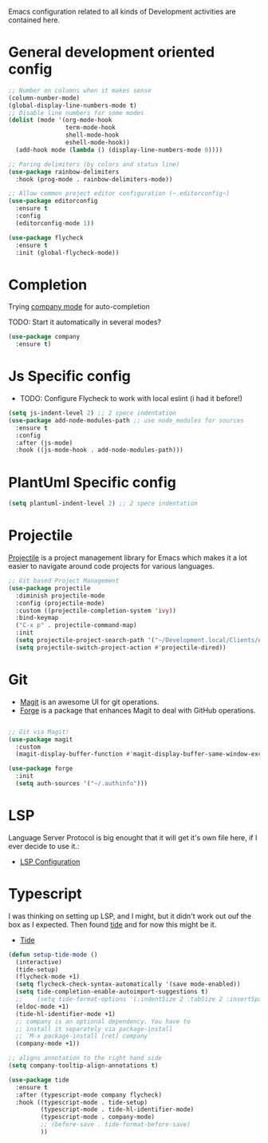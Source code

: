 Emacs configuration related to all kinds of Development activities are contained here.

* General development oriented config

#+begin_src emacs-lisp
  ;; Number on columns when it makes sense
  (column-number-mode)
  (global-display-line-numbers-mode t)
  ;; Disable line numbers for some modes
  (dolist (mode '(org-mode-hook
                  term-mode-hook
                  shell-mode-hook
                  eshell-mode-hook))
    (add-hook mode (lambda () (display-line-numbers-mode 0))))

  ;; Paring delimiters (by colors and status line)
  (use-package rainbow-delimiters
    :hook (prog-mode . rainbow-delimiters-mode))

  ;; Allow common project editor configuration (~.editorconfig~)
  (use-package editorconfig
    :ensure t
    :config
    (editorconfig-mode 1))

  (use-package flycheck
    :ensure t
    :init (global-flycheck-mode))
#+end_src

* Completion
Trying [[https://company-mode.github.io/][company mode]] for auto-completion

TODO: Start it automatically in several modes?

#+begin_src emacs-lisp
  (use-package company
    :ensure t)
#+end_src

* Js Specific config

- TODO: Configure Flycheck to work with local eslint (i had it before!)

#+begin_src emacs-lisp
  (setq js-indent-level 2) ;; 2 spece indentation
  (use-package add-node-modules-path ;; use node_modules for sources
    :ensure t
    :config
    :after (js-mode)
    :hook ((js-mode-hook . add-node-modules-path)))
#+end_src


* PlantUml Specific config
#+begin_src emacs-lisp
(setq plantuml-indent-level 2) ;; 2 spece indentation
#+end_src
* Projectile

[[https://projectile.mx/][Projectile]] is a project management library for Emacs which makes it a lot easier to navigate around code projects for various languages.

#+begin_src emacs-lisp
  ;; Git based Project Management
  (use-package projectile
    :diminish projectile-mode
    :config (projectile-mode)
    :custom ((projectile-completion-system 'ivy))
    :bind-keymap
    ("C-x p" . projectile-command-map)
    :init
    (setq projectile-project-search-path '("~/Development.local/Clients/Alchemy/git" "~/Development.local/Clients/Alchemy/Zosi/git/zosi" "~/Development.local/Clients/Alchemy/ContentBuilder/git/ContentBuilder" "~/Development.local/Clients/Alchemy/Manager/git/manager"))
    (setq projectile-switch-project-action #'projectile-dired))
#+end_src
* Git

- [[https://magit.vc/][Magit]] is an awesome UI for git operations.
- [[https://magit.vc/manual/ghub/index.html#SEC_Contents][Forge]] is a package that enhances Magit to deal with GitHub operations.

#+begin_src emacs-lisp

  ;; Git via Magit!
  (use-package magit
    :custom
    (magit-display-buffer-function #'magit-display-buffer-same-window-except-diff-v1))

  (use-package forge
    :init
    (setq auth-sources '("~/.authinfo")))

#+end_src

* LSP
Language Server Protocol is big enought that it will get it's own file here, if I ever decide to use it.:
- [[file:lsp.org][LSP Configuration]]

* Typescript

I was thinking on setting up LSP, and I might, but it didn't work out ouf the box as I expected. Then found [[https://github.com/ananthakumaran/tide][tide]] and for now this might be it.

- [[https://github.com/ananthakumaran/tide][Tide]]

#+begin_src emacs-lisp
  (defun setup-tide-mode ()
    (interactive)
    (tide-setup)
    (flycheck-mode +1)
    (setq flycheck-check-syntax-automatically '(save mode-enabled))
    (setq tide-completion-enable-autoimport-suggestions t)
    ;;    (setq tide-format-options '(:indentSize 2 :tabSize 2 :insertSpaceAfterFunctionKeywordForAnonymousFunctions t :placeOpenBraceOnNewLineForFunctions nil))
    (eldoc-mode +1)
    (tide-hl-identifier-mode +1)
    ;; company is an optional dependency. You have to
    ;; install it separately via package-install
    ;; `M-x package-install [ret] company`
    (company-mode +1))

  ;; aligns annotation to the right hand side
  (setq company-tooltip-align-annotations t)

  (use-package tide
    :ensure t
    :after (typescript-mode company flycheck)
    :hook ((typescript-mode . tide-setup)
           (typescript-mode . tide-hl-identifier-mode)
           (typescript-mode . company-mode)
           ;; (before-save . tide-format-before-save)
           ))
#+end_src
